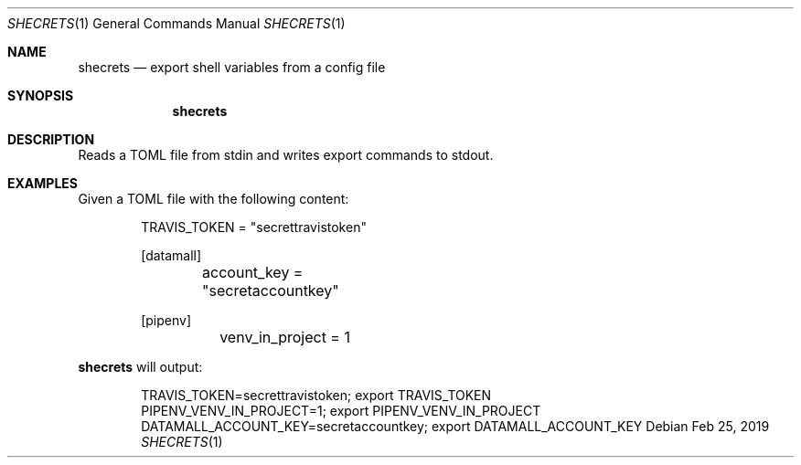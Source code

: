 .Dd Feb 25, 2019
.Dt SHECRETS 1
.Os
.Sh NAME
.Nm shecrets
.Nd export shell variables from a config file
.Sh SYNOPSIS
.Nm
.Sh DESCRIPTION
Reads a TOML file from stdin and writes export commands to stdout.
.Sh EXAMPLES
Given a TOML file with the following content:
.Bd -literal -offset indent
TRAVIS_TOKEN = \(dqsecrettravistoken\(dq

[datamall]
	account_key = \(dqsecretaccountkey\(dq

[pipenv]
	venv_in_project = 1
.Ed

.Nm
will output:
.Bd -literal -offset indent
TRAVIS_TOKEN=secrettravistoken; export TRAVIS_TOKEN
PIPENV_VENV_IN_PROJECT=1; export PIPENV_VENV_IN_PROJECT
DATAMALL_ACCOUNT_KEY=secretaccountkey; export DATAMALL_ACCOUNT_KEY
.Ed